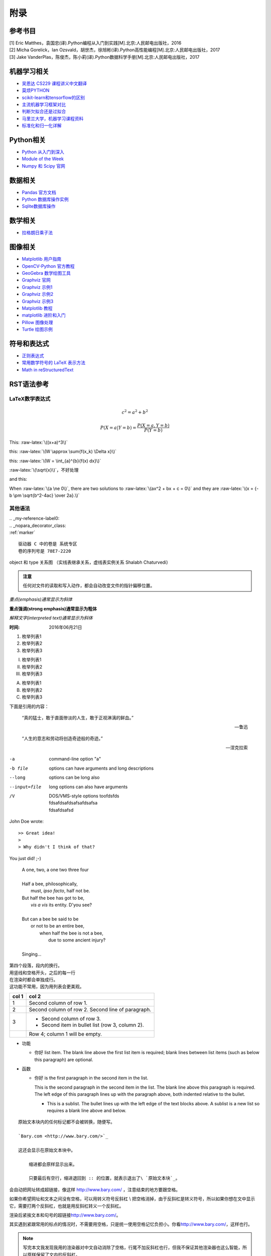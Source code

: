 附录
================

参考书目
-----------

| [1] Eric Matthes，袁国忠(译).Python编程从入门到实践[M].北京:人民邮电出版社，2016
| [2] Micha Gorelick，Ian Ozsvald，胡世杰，徐旭彬(译).Python高性能编程[M].北京:人民邮电出版社，2017
| [3] Jake VanderPlas，陈俊杰，陈小莉(译).Python数据科学手册[M].北京:人民邮电出版社，2017

机器学习相关
------------------
- `吴恩达 CS229 课程讲义中文翻译 <https://kivy-cn.github.io/Stanford-CS-229-CN/#/README>`_
- `莫烦PYTHON <https://morvanzhou.github.io>`_
- `scikit-learn和tensorflow的区别 <https://www.jianshu.com/p/0837b7c6ce10>`_
- `主流机器学习框架对比 <https://www.leiphone.com/news/201702/T5e31Y2ZpeG1ZtaN.html>`_
- `判断欠拟合还是过拟合 <https://blog.csdn.net/qq_30374549/article/details/80937159>`_
- `马里兰大学，机器学习课程资料 <http://www.cs.umd.edu/class/spring2016/cmsc422//schedule/>`_
- `标准化和归一化详解 <https://www.jianshu.com/p/95a8f035c86c>`_

Python相关
-----------
- `Python 从入门到深入 <https://pythonhowto.readthedocs.io/zh_CN/latest/>`_ 
- `Module of the Week <https://pymotw.com/3/>`_
- `Numpy 和 Scipy 官网 <https://docs.scipy.org/doc/>`_

数据相关
--------------
- `Pandas 官方文档 <http://pandas.pydata.org>`_
- `Python 数据库操作实例 <http://www.cnblogs.com/idbeta/p/5209522.html>`_
- `Sqlite数据库操作 <http://www.runoob.com/sqlite/sqlite-data-types.html>`_

数学相关
-----------
- `拉格朗日乘子法 <http://jermmy.xyz/2017/07/27/2017-7-27-understand-lagrange-multiplier/>`_

图像相关
-----------
- `Matplotlib 用户指南 <https://wizardforcel.gitbooks.io/matplotlib-user-guide/>`_
- `OpenCV-Python 官方教程 <https://opencv-python-tutroals.readthedocs.io/en/latest/index.html>`_
- `GeoGebra 数学绘图工具 <https://www.geogebra.org/>`_
- `Graphviz 官网 <http://www.graphviz.org>`_
- `Graphviz 示例1 <https://graphs.grevian.org/example>`_
- `Graphviz 示例2 <https://renenyffenegger.ch/notes/tools/Graphviz/examples/index>`_
- `Graphviz 示例3 <http://www.tonyballantyne.com/graphs.html>`_
- `Matplotlib 教程 <https://liam.page/2014/09/11/matplotlib-tutorial-zh-cn/>`_
- `matplotlib 进阶和入门 <https://blog.csdn.net/qq_34337272/article/details/79555544>`_
- `Pillow 图像处理 <https://pillow.readthedocs.io/en/5.3.x/>`_
- `Turtle 绘图示例 <https://www.zhihu.com/question/271643290/answer/525019532>`_


符号和表达式
--------------
- `正则表达式 <http://deerchao.net/>`_
- `常用数学符号的 LaTeX 表示方法 <http://www.mohu.org/info/symbols/symbols.htm>`_
- `Math in reStructuredText <https://yuyuan.org/MathInreStructuredText/#use-mathjax-in-restructuredtext>`_

RST语法参考
------------

LaTeX数学表达式
~~~~~~~~~~~~~~~~

.. math::
  
  c^{2}=a^{2}+b^{2}
  
.. math::
  
  \ P(X=a|Y=b)=\frac{P(X=a,Y=b)}{P(Y=b)}
 
.. role:: raw-latex(raw)
    :format: latex html

This: :raw-latex:`\((x+a)^3\)`

this: :raw-latex:`\(W \approx \sum{f(x_k) \Delta x}\)`

this: :raw-latex:`\(W = \int_{a}^{b}{f(x) dx}\)`

:raw-latex:`\(\sqrt{x}\)`，不好处理

and this:

.. raw:: latex html

   \[ \frac{1}{\Bigl(\sqrt{\phi \sqrt{5}}-\phi\Bigr) e^{\frac25 \pi}} =
   1+\frac{e^{-2\pi}} {1+\frac{e^{-4\pi}} {1+\frac{e^{-6\pi}}
   {1+\frac{e^{-8\pi}} {1+\ldots} } } } \]

When :raw-latex:`\(a \ne 0\)`, there are two solutions to :raw-latex:`\(ax^2 + bx + c = 0\)` and they are
:raw-latex:`\(x = {-b \pm \sqrt{b^2-4ac} \over 2a}.\)`

其他语法
~~~~~~~~~~~~

| .. _my-reference-label0:
| .. _nopara_decorator_class:
| :ref:`marker` 

.. parsed-literal::

     驱动器 C 中的卷是 系统专区
     卷的序列号是 78E7-2220

.. figure:: imgs/ano.png
  :scale: 100%
  :align: center
  :alt: DAG

  object 和 type 关系图 （实线表继承关系，虚线表实例关系 Shalabh Chaturvedi）
 
.. admonition:: 注意

  任何对文件的读取和写入动作，都会自动改变文件的指针偏移位置。
  
*重点(emphasis)通常显示为斜体*

**重点强调(strong emphasis)通常显示为粗体**

`解释文字(interpreted text)通常显示为斜体`

:时间: 2016年06月21日

1. 枚举列表1
#. 枚举列表2
#. 枚举列表3

(I) 枚举列表1
(#) 枚举列表2
(#) 枚举列表3

A) 枚举列表1
#) 枚举列表2
#) 枚举列表3

下面是引用的内容：

    “真的猛士，敢于直面惨淡的人生，敢于正视淋漓的鲜血。”

    --- 鲁迅

..

      “人生的意志和劳动将创造奇迹般的奇迹。”

      — 涅克拉索

.. code-block:: python
  :linenos:
  :lineno-start: 0
  
  def AAAA(a,b,c):
      for num in nums:
          print(Num)

-a            command-line option "a"
-b file       options can have arguments
              and long descriptions
--long        options can be long also
--input=file  long options can also have
              arguments
/V            | DOS/VMS-style options toofdsfds
              | fdsafdsafdsafsafdsafsa
              | fdsafdsafsd

John Doe wrote::

>> Great idea!
>
> Why didn't I think of that?

You just did!  ;-)

    | A one, two, a one two three four
    |
    | Half a bee, philosophically,
    |     must, *ipso facto*, half not be.
    | But half the bee has got to be,
    |     *vis a vis* its entity.  D'you see?
    |
    | But can a bee be said to be
    |     or not to be an entire bee,
    |         when half the bee is not a bee,
    |             due to some ancient injury?
    |
    | Singing...
    
| 第四个段落，段内的换行。
| 用竖线和空格开头，之后的每一行
| 在渲染时都会单独成行。
| 这功能不常用，因为用列表会更美观。

=====  =====
col 1  col 2
=====  =====
1      Second column of row 1.
2      Second column of row 2.
       Second line of paragraph.
3      - Second column of row 3.

       - Second item in bullet
         list (row 3, column 2).
\      Row 4; column 1 will be empty.
=====  =====

- 功能      

  - 你好 list item.  The blank line above the
    first list item is required; blank lines between list items
    (such as below this paragraph) are optional.

- 函数

  - 你好 is the first paragraph in the second item in the list.
  
    This is the second paragraph in the second item in the list.
    The blank line above this paragraph is required.  The left edge
    of this paragraph lines up with the paragraph above, both
    indented relative to the bullet.
  
    - This is a sublist.  The bullet lines up with the left edge of
      the text blocks above.  A sublist is a new list so requires a
      blank line above and below.

::

    原始文本块内的任何标记都不会被转换，随便写。

    `Bary.com <http://www.bary.com/>`_

    这还会显示在原始文本块中。

        缩进都会原样显示出来。

        只要最后有空行，缩进退回到 :: 的位置，就表示退出了\ `原始文本块`_。

会自动把网址转成超链接，像这样 http://www.bary.com/ ，注意结束的地方要跟空格。

如果你希望网址和文本之间没有空格，可以用转义符号反斜杠 \\ 把空格消掉，由于反斜\
杠是转义符号，所以如果你想在文中显示它，需要打两个反斜杠，也就是用反斜杠转义一\
个反斜杠。

渲染后紧挨文本和句号的超链接\ http://www.bary.com/\ 。

其实遇到紧跟常用的标点的情况时，不需要用空格，只是统一使用空格记忆负担小。\
你看\ http://www.bary.com/，这样也行。

.. note::

  写完本文我发现我用的渲染器对中文自动消除了空格，行尾不加反斜杠也行，但我不\
  保证其他渲染器也这么智能，所以原样保留了文内的反斜杠。

如果希望硬断行且不自动添加空格（例如中文文章），在行尾添加一个反斜杠。\
折上去的部分就不会有空格。注意所有的硬换行都要对齐缩进。

+-------------+----+-----+----+-----+----+-----+
+打开模式     +r   +r+   +w   +w+   +a   +a+   +
+=============+====+=====+====+=====+====+=====+
+可读         ++   ++    +    ++    +    ++    +
+-------------+----+-----+----+-----+----+-----+
+可写         +    ++    ++   ++    ++   ++    +
+-------------+----+-----+----+-----+----+-----+
+创建         +    +     ++   ++    +    +     +
+-------------+----+-----+----+-----+----+-----+
+覆盖         +    +     ++   ++    +    +     +
+-------------+----+-----+----+-----+----+-----+
+指针在开始   ++   ++    ++   ++    +    +     +
+-------------+----+-----+----+-----+----+-----+
+指针在结尾   +    +     +    +     ++   ++    +
+-------------+----+-----+----+-----+----+-----+ 

以空格作分隔符，间距均匀。决定了这个表格最多可以有5列,下划线的长度应不小于字符长度。
每一行的下划线，决定了相应列是否合并，如果不打算合并列，可以取消表内分隔线

===== ===== ===== ===== =====   
11    12    13    14    15
----------- -----------------   
21    22    23    24    25
----- ----- ----- ----- -----   
31    32    33    34    35
----- ----------- -----------   
41    42    42    44    45
============================= 

:Date: 2001-08-16
:Version: 1
:Authors: - Me
          - Myself
          - I
:Indentation: Since the field marker may be quite long, the second
   and subsequent lines of the field body do not have to line up
   with the first line, but they must be indented relative to the
   field name marker, and they must line up with each other.
:Parameter i: integer
